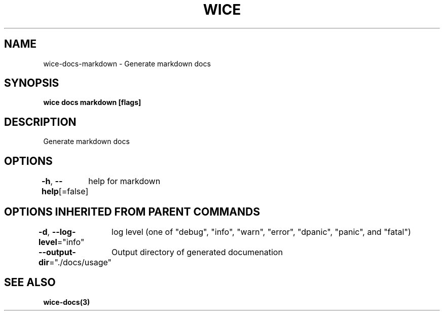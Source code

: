 .nh
.TH "WICE" "3" "Feb 2022" "https://github.com/stv0g/wice" ""

.SH NAME
.PP
wice-docs-markdown - Generate markdown docs


.SH SYNOPSIS
.PP
\fBwice docs markdown [flags]\fP


.SH DESCRIPTION
.PP
Generate markdown docs


.SH OPTIONS
.PP
\fB-h\fP, \fB--help\fP[=false]
	help for markdown


.SH OPTIONS INHERITED FROM PARENT COMMANDS
.PP
\fB-d\fP, \fB--log-level\fP="info"
	log level (one of "debug", "info", "warn", "error", "dpanic", "panic", and "fatal")

.PP
\fB--output-dir\fP="./docs/usage"
	Output directory of generated documenation


.SH SEE ALSO
.PP
\fBwice-docs(3)\fP
